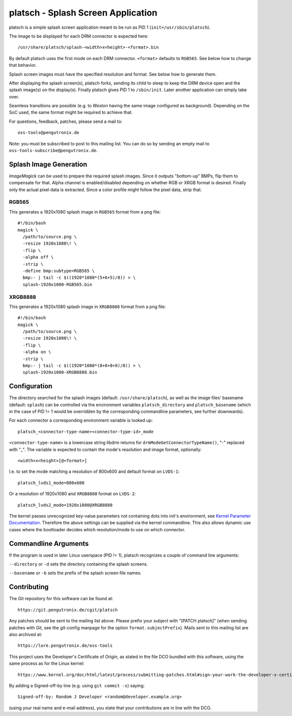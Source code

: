 platsch - Splash Screen Application
===================================

platsch is a simple splash screen application meant to be run as PID 1
(``init=/usr/sbin/platsch``).

The image to be displayed for each DRM connector is expected here::

  /usr/share/platsch/splash-<width>x<height>-<format>.bin

By default platsch uses the first mode on each DRM connector. ``<format>``
defaults to ``RGB565``. See below how to change that behavior.

Splash screen images must have the specified resolution and format. See
below how to generate them.

After displaying the splash screen(s), platsch forks, sending its child to
sleep to keep the DRM device open and the splash image(s) on the display(s).
Finally platsch gives PID 1 to ``/sbin/init``. Later another application can
simply take over.

Seamless transitions are possible (e.g. to *Weston* having the same image
configured as background). Depending on the SoC used, the same format might be
required to achieve that.

For questions, feedback, patches, please send a mail to::

  oss-tools@pengutronix.de

Note: you must be subscribed to post to this mailing list. You can do so by
sending an empty mail to ``oss-tools-subscribe@pengutronix.de``.

Splash Image Generation
-----------------------

*ImageMagick* can be used to prepare the required splash images. Since it
outputs "bottom-up" BMPs, flip them to compensate for that. Alpha channel is
enabled/disabled depending on whether RGB or XRGB format is desired. Finally
only the actual pixel data is extracted. Since a color profile might follow the
pixel data, strip that.

RGB565
^^^^^^

This generates a 1920x1080 splash image in ``RGB565`` format from a png file::

  #!/bin/bash
  magick \
    /path/to/source.png \
    -resize 1920x1080\! \
    -flip \
    -alpha off \
    -strip \
    -define bmp:subtype=RGB565 \
    bmp:- | tail -c $((1920*1080*(5+6+5)/8)) > \
    splash-1920x1080-RGB565.bin

XRGB8888
^^^^^^^^

This generates a 1920x1080 splash image in ``XRGB8888`` format from a png
file::

  #!/bin/bash
  magick \
    /path/to/source.png \
    -resize 1920x1080\! \
    -flip \
    -alpha on \
    -strip \
    bmp:- | tail -c $((1920*1080*(8+8+8+8)/8)) > \
    splash-1920x1080-XRGB8888.bin

Configuration
-------------

The directory searched for the splash images (default: ``/usr/share/platsch``),
as well as the image files' basename (default: ``splash``) can be controlled via
the environment variables ``platsch_directory`` and ``platsch_basename`` (which
in the case of PID != 1 would be overridden by the corresponding commandline
parameters, see further downwards).

For each connector a corresponding environment variable is looked up::

  platsch_<connector-type-name><connector-type-id>_mode

``<connector-type-name>`` is a lowercase string libdrm returns for
``drmModeGetConnectorTypeName()``, "-" replaced with "_". The variable is
expected to contain the mode's resolution and image format, optionally::

  <width>x<height>[@<format>]

I.e. to set the mode matching a resolution of 800x600 and default format on
``LVDS-1``::

  platsch_lvds1_mode=800x600

Or a resolution of 1920x1080 and ``XRGB8888`` format on ``LVDS-2``::

  platsch_lvds2_mode=1920x1080@XRGB8888

The kernel passes unrecognized key-value parameters not containing dots into
init's environment, see
`Kernel Parameter Documentation <https://www.kernel.org/doc/html/latest/admin-guide/kernel-parameters.html>`_.
Therefore the above settings can be supplied via the kernel commandline. This
also allows dynamic use cases where the bootloader decides which resolution/mode
to use on which connector.

Commandline Arguments
---------------------

If the program is used in later Linux userspace (PID != 1), platsch recognizes a
couple of command line arguments:

``--directory`` or ``-d`` sets the directory containing the splash screens.

``--basename`` or ``-b`` sets the prefix of the splash screen file names.

Contributing
------------

The Git repository for this software can be found at::

  https://git.pengutronix.de/cgit/platsch

Any patches should be sent to the mailing list above. Please prefix your
subject with "[PATCH platsch]" (when sending patches with Git, see the
git-config manpage for the option ``format.subjectPrefix``).
Mails sent to this mailing list are also archived at::

  https://lore.pengutronix.de/oss-tools

This project uses the Developer's Certificate of Origin, as stated in the file
DCO bundled with this software, using the same process as for the Linux kernel::

  https://www.kernel.org/doc/html/latest/process/submitting-patches.html#sign-your-work-the-developer-s-certificate-of-origin

By adding a Signed-off-by line (e.g. using ``git commit -s``) saying::

  Signed-off-by: Random J Developer <random@developer.example.org>

(using your real name and e-mail address), you state that your contributions
are in line with the DCO.
